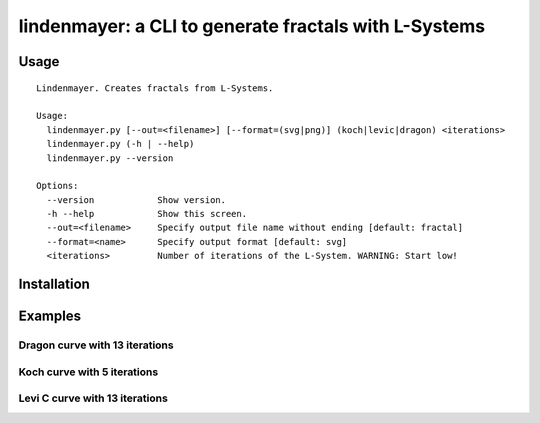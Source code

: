 ****************************************
lindenmayer: a CLI to generate fractals with L-Systems
****************************************

=============
Usage
=============

::

	Lindenmayer. Creates fractals from L-Systems.

	Usage:
	  lindenmayer.py [--out=<filename>] [--format=(svg|png)] (koch|levic|dragon) <iterations>
	  lindenmayer.py (-h | --help)
	  lindenmayer.py --version

	Options:
	  --version            Show version.
	  -h --help            Show this screen.
	  --out=<filename>     Specify output file name without ending [default: fractal]
	  --format=<name>      Specify output format [default: svg]
	  <iterations>         Number of iterations of the L-System. WARNING: Start low!

=============
Installation
=============

=============
Examples
=============

--------------------------
Dragon curve with 13 iterations
--------------------------

.. image:: https://raw.githubusercontent.com/Rentier/lindenmayer/master/examples/dragon_13.png
    :align: center

--------------------------
Koch curve with 5 iterations
--------------------------

.. image:: https://raw.githubusercontent.com/Rentier/lindenmayer/master/examples/koch_5.png
    :align: center

--------------------------
Levi C curve with 13 iterations
--------------------------    

.. image:: https://raw.githubusercontent.com/Rentier/lindenmayer/master/examples/levic_13.png
    :align: center